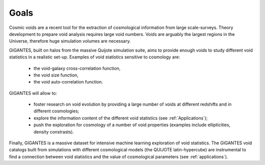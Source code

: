 Goals
====================================

Cosmic voids are a recent tool for the extraction of cosmological information from large scale-surveys.
Theory development to prepare void analysis requires large void numbers. Voids are arguably the largest regions in the Universe, therefore huge simulation volumes are necessary.

GIGANTES, built on halos from the massive Quijote simulation suite, aims to provide enough voids to study different void statistics in a realistic set-up. Examples of void statistics sensitive to cosmology are:

 - the void-galaxy cross-correlation function,

 - the void size function,

 - the void auto-correlation function.

GIGANTES will allow to: 

  - foster research on void evolution by providing a large number of voids at different redshifts and in different cosmologies;

  - explore the information content of the different void statistics (see :ref:`Applications`);

  - push the exploration for cosmology of a number of void properties (examples include ellipticities, density constrasts).
  

Finally, GIGANTES is a massive dataset for intensive machine learning exploration of void statistics. 
The GIGANTES void catalogs built from simulations with different cosmological models (the QUIJOTE latin-hypercube) are instrumental to find a connection between void statistics and the value of cosmological parameters (see :ref:`applications`).
